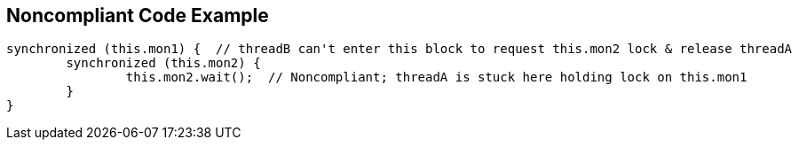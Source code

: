 == Noncompliant Code Example

[source,text]
----
synchronized (this.mon1) {  // threadB can't enter this block to request this.mon2 lock & release threadA
	synchronized (this.mon2) {
		this.mon2.wait();  // Noncompliant; threadA is stuck here holding lock on this.mon1
	}
}
----
